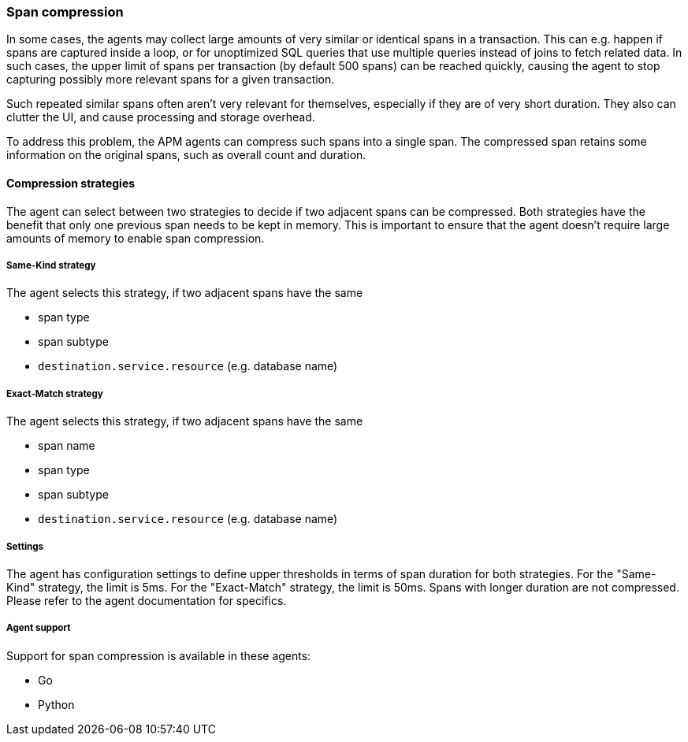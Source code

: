 [[span-compression]]
=== Span compression

In some cases, the agents may collect large amounts of very similar or identical spans in a transaction.
This can e.g. happen if spans are captured inside a loop, or for unoptimized SQL queries that use multiple queries instead of joins to fetch related data.
In such cases, the upper limit of spans per transaction (by default 500 spans) can be reached quickly, causing the agent to stop capturing possibly more relevant spans for a given transaction.

Such repeated similar spans often aren't very relevant for themselves, especially if they are of very short duration.
They also can clutter the UI, and cause processing and storage overhead.

To address this problem, the APM agents can compress such spans into a single span.
The compressed span retains some information on the original spans, such as overall count and duration.


[float]
==== Compression strategies

The agent can select between two strategies to decide if two adjacent spans can be compressed.
Both strategies have the benefit that only one previous span needs to be kept in memory.
This is important to ensure that the agent doesn't require large amounts of memory to enable span compression.

[float]
===== Same-Kind strategy

The agent selects this strategy, if two adjacent spans have the same

 * span type
 * span subtype
 * `destination.service.resource` (e.g. database name)

[float]
===== Exact-Match strategy

The agent selects this strategy, if two adjacent spans have the same

 * span name
 * span type
 * span subtype
 * `destination.service.resource` (e.g. database name)

[float]
===== Settings

The agent has configuration settings to define upper thresholds in terms of span duration for both strategies.
For the "Same-Kind" strategy, the limit is 5ms. For the "Exact-Match" strategy, the limit is 50ms.
Spans with longer duration are not compressed. Please refer to the agent documentation for specifics.

[float]
===== Agent support

Support for span compression is available in these agents:

 * Go
 * Python